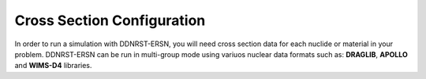 .. _usersguide_cross_sections:

===========================
Cross Section Configuration
===========================

In order to run a simulation with DDNRST-ERSN, you will need cross section data for
each nuclide or material in your problem. DDNRST-ERSN can be run in multi-group mode using variuos nuclear data formats such as: 
**DRAGLIB**, **APOLLO** and **WIMS-D4** libraries.
